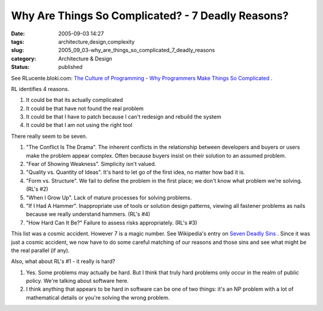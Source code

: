 Why Are Things So Complicated? - 7 Deadly Reasons?
==================================================

:date: 2005-09-03 14:27
:tags: architecture,design,complexity
:slug: 2005_09_03-why_are_things_so_complicated_7_deadly_reasons
:category: Architecture & Design
:status: published





See RLucente.bloki.com: `The Culture of Programming - Why Programmers Make Things
So Complicated <http://rlucente.bloki.com/forum/messages-index.jsp?tid=121450&fid=63455>`_  .



RL
identifies 4 reasons.  

1.  It could be that its actually
    complicated

#.  It could be that have not found the real
    problem

#.  It could be that I have to patch because I
    can't redesign and rebuild the system

#.  It could be that I am not using the right
    tool



There really seem to be
seven.



1.  "The Conflict Is The
    Drama".  The inherent conflicts in the relationship between developers and
    buyers or users make the problem appear complex.  Often because buyers insist on
    their solution to an assumed problem.

2.  "Fear of Showing Weakness".  Simplicity isn't
    valued.

3.  "Quality vs. Quantity of
    Ideas".  It's hard to let go of the first idea, no matter how bad it
    is.

4.  "Form vs. Structure".  We fail to
    define the problem in the first place; we don't know what problem we're solving.
    (RL's #2)

5.  "When I Grow Up".  Lack of
    mature processes for solving problems.  

  
6.  "If I Had A Hammer".  Inappropriate use of tools or solution design patterns,
    viewing all fastener problems as nails because we really understand hammers.
    (RL's #4)

7.  "How Hard Can It Be?" 
    Failure to assess risks appropriately. (RL's
    #3)



This list was a cosmic accident. 
However 7 is a magic number.  See Wikipedia's entry on `Seven Deadly Sins <http://en.wikipedia.org/wiki/Seven_deadly_sins>`_  .  Since it was just a cosmic
accident, we now have to do some careful matching of our reasons and those sins
and see what might be the real parallel (if
any).



Also, what about RL's #1 - it
really is hard?  

1.  Yes.  Some problems may actually be hard.  But
    I think that truly hard problems only occur in the realm of public policy. 
    We're talking about software here.

#.  I think anything that appears to be hard in
    software can be one of two things: it's an NP problem with a lot of mathematical
    details or you're solving the wrong problem.














